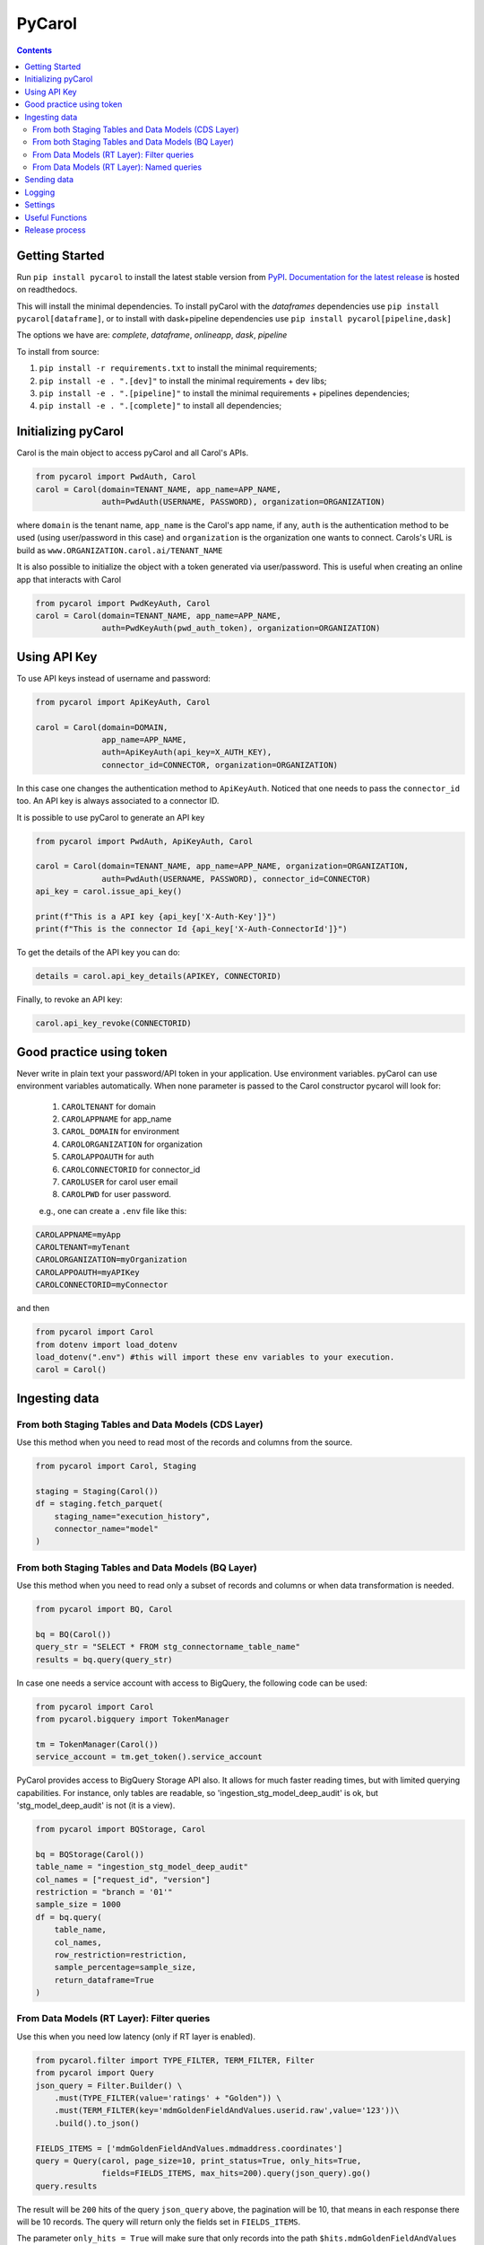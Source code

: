=======
PyCarol
=======

.. image:: https://badge.buildkite.com/b92ca1611add8d61063f61c92b9798fe81e859d468aae36463.svg
    :target: https://buildkite.com/totvslabs/pycarol

.. contents::

Getting Started
---------------
Run ``pip install pycarol`` to install the latest stable version from `PyPI
<https://pypi.python.org/pypi/pycarol>`_. `Documentation for the latest release
<http://pycarol.readthedocs.io/>`__ is hosted on readthedocs.

This will install the minimal dependencies. To install pyCarol with the `dataframes` dependencies use
``pip install pycarol[dataframe]``, or to install with dask+pipeline dependencies use ``pip install pycarol[pipeline,dask]``

The options we have are: `complete`, `dataframe`, `onlineapp`, `dask`, `pipeline`

To install from source:

1. ``pip install -r requirements.txt`` to install the minimal requirements;
2. ``pip install -e . ".[dev]"`` to install the minimal requirements + dev libs;
3. ``pip install -e . ".[pipeline]"`` to install the minimal requirements + pipelines dependencies;
4. ``pip install -e . ".[complete]"`` to install all dependencies;


Initializing pyCarol
--------------------

Carol is the main object to access pyCarol and all Carol's APIs.

.. code:: python

    from pycarol import PwdAuth, Carol
    carol = Carol(domain=TENANT_NAME, app_name=APP_NAME,
                  auth=PwdAuth(USERNAME, PASSWORD), organization=ORGANIZATION)


where ``domain`` is the tenant name, ``app_name`` is the Carol's app name, if any, ``auth``
is the authentication method to be used (using user/password in this case) and ``organization`` is the organization
one wants to connect. Carols's URL is build as ``www.ORGANIZATION.carol.ai/TENANT_NAME``

It is also possible to initialize the object with a token generated via user/password. This is useful when creating an
online app that interacts with Carol

.. code:: python

    from pycarol import PwdKeyAuth, Carol
    carol = Carol(domain=TENANT_NAME, app_name=APP_NAME,
                  auth=PwdKeyAuth(pwd_auth_token), organization=ORGANIZATION)


Using API Key
--------------
To use API keys instead of username and password:

.. code:: python

    from pycarol import ApiKeyAuth, Carol

    carol = Carol(domain=DOMAIN,
                  app_name=APP_NAME,
                  auth=ApiKeyAuth(api_key=X_AUTH_KEY),
                  connector_id=CONNECTOR, organization=ORGANIZATION)

In this case one changes the authentication method to ``ApiKeyAuth``. Noticed that one needs to pass the ``connector_id``
too. An API key is always associated to a connector ID. 

It is possible to use pyCarol to generate an API key

.. code:: python

    from pycarol import PwdAuth, ApiKeyAuth, Carol

    carol = Carol(domain=TENANT_NAME, app_name=APP_NAME, organization=ORGANIZATION,
                  auth=PwdAuth(USERNAME, PASSWORD), connector_id=CONNECTOR)
    api_key = carol.issue_api_key()

    print(f"This is a API key {api_key['X-Auth-Key']}")
    print(f"This is the connector Id {api_key['X-Auth-ConnectorId']}")

To get the details of the API key you can do:

.. code:: python

    details = carol.api_key_details(APIKEY, CONNECTORID)


Finally, to revoke an API key:

.. code:: python

    carol.api_key_revoke(CONNECTORID)



Good practice using token
-------------------------

Never write in plain text your password/API token in your application. Use environment variables. pyCarol can use 
environment variables automatically. When none parameter is passed to the Carol constructor pycarol will look for:

 1. ``CAROLTENANT`` for domain
 2. ``CAROLAPPNAME`` for app_name
 3. ``CAROL_DOMAIN`` for environment
 4. ``CAROLORGANIZATION`` for organization
 5. ``CAROLAPPOAUTH`` for auth
 6. ``CAROLCONNECTORID`` for connector_id
 7. ``CAROLUSER`` for carol user email
 8. ``CAROLPWD`` for user password.
 
 e.g., one can create a ``.env`` file like this:

.. code:: python

    CAROLAPPNAME=myApp
    CAROLTENANT=myTenant
    CAROLORGANIZATION=myOrganization
    CAROLAPPOAUTH=myAPIKey
    CAROLCONNECTORID=myConnector

and then

.. code:: python

    from pycarol import Carol
    from dotenv import load_dotenv
    load_dotenv(".env") #this will import these env variables to your execution.
    carol = Carol()


Ingesting data
--------------

From both Staging Tables and Data Models (CDS Layer)
^^^^^^^^^^^^^^^^^^^^^^^^^^^^^^^^^^^^^^^^^^^^^^^^^^^^

Use this method when you need to read most of the records and columns from the source.

.. code:: python

    from pycarol import Carol, Staging

    staging = Staging(Carol())
    df = staging.fetch_parquet(
        staging_name="execution_history", 
        connector_name="model"
    )

From both Staging Tables and Data Models (BQ Layer)
^^^^^^^^^^^^^^^^^^^^^^^^^^^^^^^^^^^^^^^^^^^^^^^^^^^

Use this method when you need to read only a subset of records and columns or when 
data transformation is needed.

.. code:: python

    from pycarol import BQ, Carol

    bq = BQ(Carol())
    query_str = "SELECT * FROM stg_connectorname_table_name"
    results = bq.query(query_str)


In case one needs a service account with access to BigQuery, the following code can be
used:

.. code:: python

    from pycarol import Carol
    from pycarol.bigquery import TokenManager

    tm = TokenManager(Carol())
    service_account = tm.get_token().service_account


PyCarol provides access to BigQuery Storage API also. It allows for much faster reading
times, but with limited querying capabilities. For instance, only tables are readable,
so 'ingestion_stg_model_deep_audit' is ok, but 'stg_model_deep_audit' is not (it is a 
view).

.. code:: python

    from pycarol import BQStorage, Carol

    bq = BQStorage(Carol())
    table_name = "ingestion_stg_model_deep_audit"
    col_names = ["request_id", "version"]
    restriction = "branch = '01'"
    sample_size = 1000
    df = bq.query(
        table_name,
        col_names,
        row_restriction=restriction,
        sample_percentage=sample_size,
        return_dataframe=True
    )


From Data Models (RT Layer): Filter queries
^^^^^^^^^^^^^^^^^^^^^^^^^^^^^^^^^^^^^^^^^^^

Use this when you need low latency (only if RT layer is enabled).

.. code:: python

    from pycarol.filter import TYPE_FILTER, TERM_FILTER, Filter
    from pycarol import Query
    json_query = Filter.Builder() \
        .must(TYPE_FILTER(value='ratings' + "Golden")) \
        .must(TERM_FILTER(key='mdmGoldenFieldAndValues.userid.raw',value='123'))\
        .build().to_json()

    FIELDS_ITEMS = ['mdmGoldenFieldAndValues.mdmaddress.coordinates']
    query = Query(carol, page_size=10, print_status=True, only_hits=True,
                  fields=FIELDS_ITEMS, max_hits=200).query(json_query).go()
    query.results



The result will be ``200`` hits of the query ``json_query``  above, the pagination will be 10, that means in each response
there will be 10 records. The query will return only the fields set in ``FIELDS_ITEMS``.

The parameter ``only_hits = True`` will make sure that only records into the path ``$hits.mdmGoldenFieldAndValues`` will return.
If one wants all the response use ``only_hits = False``. Also, if your filter has an aggregation, one should use
``only_hits = False`` and ``get_aggs=True``, e.g.,


.. code:: python

    from pycarol import Query
    from pycarol.filter import TYPE_FILTER, Filter, CARDINALITY

    json_query = Filter.Builder() \
        .must(TYPE_FILTER(value='datamodelname' + "Golden")) \
        .aggregation(CARDINALITY(name='cardinality', params = ["mdmGoldenFieldAndValues.taxid.raw"], size=40))\
        .build().to_json()

    query = Query(carol, get_aggs=True, only_hits=False)
    query.query(json_query).go()
    query.results


From Data Models (RT Layer): Named queries
^^^^^^^^^^^^^^^^^^^^^^^^^^^^^^^^^^^^^^^^^^

.. code:: python

    from pycarol import Query

    named_query = 'revenueHist'  # named query name
    params = {"bin":"1d","cnpj":"24386434000130"}  #query parameters to send.
    results = Query(carol).named(named_query, params=params).go().results

It is possible to use all the parameters used in the filter query, i.e., ``only_hits`` ,
``save_results``, etc. For more information for the possible input parameters check the docstring.

What if one does not remember the parameters for a given named query?


.. code:: python

    named_query = 'revenueHist'  # named query name
    Query(carol).named_query_params(named_query)
    > {'revenueHist': ['*cnpj', 'dateFrom', 'dateTo', '*bin']}  #Parameters starting by * are mandatory.



Sending data
------------

The first step to send data to Carol is to create a connector.

.. code:: python

    from pycarol import Connectors
    connector_id = Connectors(carol).create(name='my_connector', label="connector_label", group_name="GroupName")
    print(f"This is the connector id: {connector_id}")


With the connector Id on hands we can create the staging schema and then create the staging table. Assuming we have
a sample of the data we want to send.

.. code:: python

    from pycarol import Staging

    json_ex = {"name":'Rafael',"email": {"type": "email", "email": 'rafael@totvs.com.br'} }

    staging = Staging(carol)
    staging.create_schema(staging_name='my_stag', data = json_ex,
                          crosswalk_name= 'my_crosswalk' ,crosswalk_list=['name'],
                            connector_name='my_connector')


The json schema will be in the variable ``schema.schema``. The code above will create the following schema:

.. code:: python

    {
      'mdmCrosswalkTemplate': {
        'mdmCrossreference': {
          'my_crosswalk': [
            'name'
          ]
        }
      },
      'mdmFlexible': 'false',
      'mdmStagingMapping': {
        'properties': {
          'email': {
            'properties': {
              'email': {
                'type': 'string'
              },
              'type': {
                'type': 'string'
              }
            },
            'type': 'nested'
          },
          'name': {
            'type': 'string'
          }
        }
      },
      'mdmStagingType': 'my_stag'
    }


To send the data  (assuming we have a json with the data we want to send).

.. code:: python

    from pycarol import Staging

    json_ex = [{"name":'Rafael',"email": {"type": "email", "email": 'rafael@totvs.com.br'}   },
               {"name":'Leandro',"email": {"type": "email", "email": 'Leandro@totvs.com.br'}   },
               {"name":'Joao',"email": {"type": "email", "email": 'joao@rolima.com.br'}   },
               {"name":'Marcelo',"email": {"type": "email", "email": 'marcelo@totvs.com.br'}   }]


    staging = Staging(carol)
    staging.send_data(staging_name = 'my_stag', data = json_ex, step_size = 2,
                     connector_id=connectorId, print_stats = True)

The parameter ``step_size`` says how many registers will be sent each time. Remember the the max size per payload is
5MB. The parameter  ``data`` can be a pandas DataFrame.

OBS: It is not possible to create a mapping using pycarol. The Mapping has to be done via the UI



Logging
--------


To log messages to Carol:

.. code:: python

    from pycarol import Carol, CarolHandler
    import logging

    logger = logging.getLogger(__name__)
    logger.setLevel(logging.DEBUG)
    carol = CarolHandler(Carol())
    carol.setLevel(logging.INFO)
    logger.addHandler(carol)

    logger.debug('This is a debug message') #This will not be logged in Carol. Level is set to INFO
    logger.info('This is an info message')
    logger.warning('This is a warning message')
    logger.error('This is an error message')
    logger.critical('This is a critical message')


These methods will use the current long task id provided by Carol when running your application.
For local environments you need to set that manually first on the beginning of your code:

.. code:: python

    import os
    os.environ['LONGTASKID'] = task_id

We recommend to log only INFO+ information in Carol. If no TASK ID is passed it works as a Console Handler. 

Settings
--------
We can use pyCarol to access the settings of your Carol App.

.. code:: python

    from pycarol.apps import Apps
    app = Apps(carol)
    settings = app.get_settings(app_name='my_app')
    print(settings)


The settings will be returned as a dictionary where the keys are the parameter names and the values are
the value for that parameter. Please note that your app must be created in Carol.


Useful Functions
--------------------

1. ``track_tasks``: Track a list of tasks.

.. code:: python

    from pycarol import Carol
    from pycarol.functions import track_tasks
    carol = Carol()
    def callback(task_list):
      print(task_list)
    track_tasks(carol=carol, task_list=['task_id_1', 'task_id_2'], callback=callback)
  

Release process
----------------
1. Open a PR with your change for `master` branch;
2. Once approved, merge into `master`;
3. In case there are any changes to the default release notes, please update them

